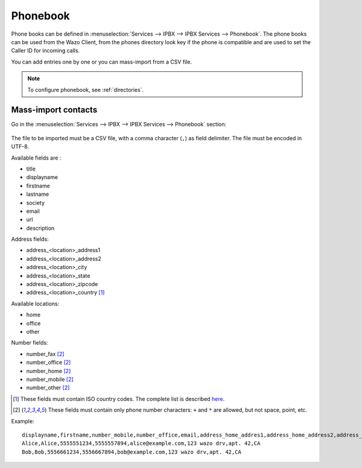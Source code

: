 .. _phonebook:

*********
Phonebook
*********

Phone books can be defined in :menuselection:`Services --> IPBX --> IPBX Services -->
Phonebook`. The phone books can be used from the Wazo Client, from the phones directory look key if
the phone is compatible and are used to set the Caller ID for incoming calls.

You can add entries one by one or you can mass-import from a CSV file.

.. note:: To configure phonebook, see :ref:`directories`.

Mass-import contacts
====================

Go in the :menuselection:`Services --> IPBX --> IPBX Services --> Phonebook` section:

.. figure:: images/phonebook-import.png

The file to be imported must be a CSV file, with a comma character (``,``) as field delimiter. The
file must be encoded in UTF-8.

Available fields are :

* title
* displayname
* firstname
* lastname
* society
* email
* url
* description

Address fields:

* address_<location>_address1
* address_<location>_address2
* address_<location>_city
* address_<location>_state
* address_<location>_zipcode
* address_<location>_country [#country]_

Available locations:

* home
* office
* other

Number fields:

* number_fax [#numeric]_
* number_office [#numeric]_
* number_home [#numeric]_
* number_mobile [#numeric]_
* number_other [#numeric]_

.. [#country] These fields must contain ISO country codes. The complete list is described `here`_.
.. [#numeric] These fields must contain only phone number characters: ``+`` and ``*`` are allowed,
              but not space, point, etc.
.. _here: http://www.iso.org/iso/country_codes/iso_3166_code_lists/country_names_and_code_elements.htm


Example::

    displayname,firstname,number_mobile,number_office,email,address_home_addres1,address_home_address2,address_home_country
    Alice,Alice,5555551234,5555557894,alice@example.com,123 wazo drv,apt. 42,CA
    Bob,Bob,5556661234,5556667894,bob@example.com,123 wazo drv,apt. 42,CA
